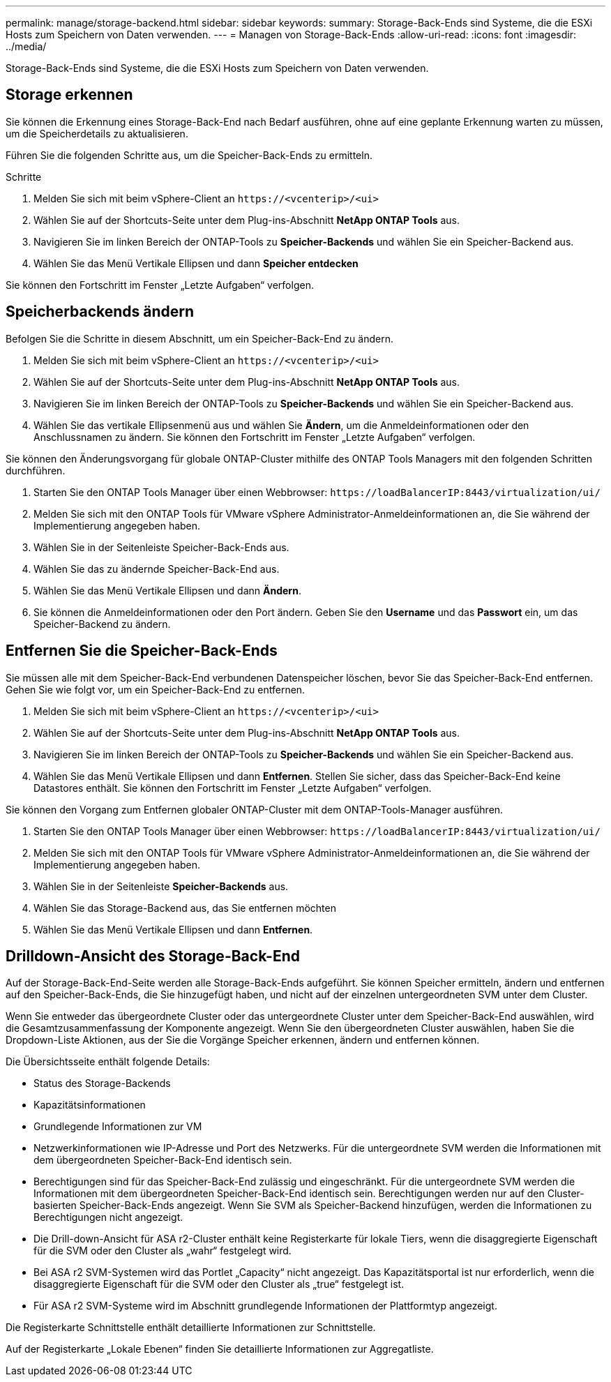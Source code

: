 ---
permalink: manage/storage-backend.html 
sidebar: sidebar 
keywords:  
summary: Storage-Back-Ends sind Systeme, die die ESXi Hosts zum Speichern von Daten verwenden. 
---
= Managen von Storage-Back-Ends
:allow-uri-read: 
:icons: font
:imagesdir: ../media/


[role="lead"]
Storage-Back-Ends sind Systeme, die die ESXi Hosts zum Speichern von Daten verwenden.



== Storage erkennen

Sie können die Erkennung eines Storage-Back-End nach Bedarf ausführen, ohne auf eine geplante Erkennung warten zu müssen, um die Speicherdetails zu aktualisieren.

Führen Sie die folgenden Schritte aus, um die Speicher-Back-Ends zu ermitteln.

.Schritte
. Melden Sie sich mit beim vSphere-Client an `\https://<vcenterip>/<ui>`
. Wählen Sie auf der Shortcuts-Seite unter dem Plug-ins-Abschnitt *NetApp ONTAP Tools* aus.
. Navigieren Sie im linken Bereich der ONTAP-Tools zu *Speicher-Backends* und wählen Sie ein Speicher-Backend aus.
. Wählen Sie das Menü Vertikale Ellipsen und dann *Speicher entdecken*


Sie können den Fortschritt im Fenster „Letzte Aufgaben“ verfolgen.



== Speicherbackends ändern

Befolgen Sie die Schritte in diesem Abschnitt, um ein Speicher-Back-End zu ändern.

. Melden Sie sich mit beim vSphere-Client an `\https://<vcenterip>/<ui>`
. Wählen Sie auf der Shortcuts-Seite unter dem Plug-ins-Abschnitt *NetApp ONTAP Tools* aus.
. Navigieren Sie im linken Bereich der ONTAP-Tools zu *Speicher-Backends* und wählen Sie ein Speicher-Backend aus.
. Wählen Sie das vertikale Ellipsenmenü aus und wählen Sie *Ändern*, um die Anmeldeinformationen oder den Anschlussnamen zu ändern. Sie können den Fortschritt im Fenster „Letzte Aufgaben“ verfolgen.


Sie können den Änderungsvorgang für globale ONTAP-Cluster mithilfe des ONTAP Tools Managers mit den folgenden Schritten durchführen.

. Starten Sie den ONTAP Tools Manager über einen Webbrowser: `\https://loadBalancerIP:8443/virtualization/ui/`
. Melden Sie sich mit den ONTAP Tools für VMware vSphere Administrator-Anmeldeinformationen an, die Sie während der Implementierung angegeben haben.
. Wählen Sie in der Seitenleiste Speicher-Back-Ends aus.
. Wählen Sie das zu ändernde Speicher-Back-End aus.
. Wählen Sie das Menü Vertikale Ellipsen und dann *Ändern*.
. Sie können die Anmeldeinformationen oder den Port ändern. Geben Sie den *Username* und das *Passwort* ein, um das Speicher-Backend zu ändern.




== Entfernen Sie die Speicher-Back-Ends

Sie müssen alle mit dem Speicher-Back-End verbundenen Datenspeicher löschen, bevor Sie das Speicher-Back-End entfernen. Gehen Sie wie folgt vor, um ein Speicher-Back-End zu entfernen.

. Melden Sie sich mit beim vSphere-Client an `\https://<vcenterip>/<ui>`
. Wählen Sie auf der Shortcuts-Seite unter dem Plug-ins-Abschnitt *NetApp ONTAP Tools* aus.
. Navigieren Sie im linken Bereich der ONTAP-Tools zu *Speicher-Backends* und wählen Sie ein Speicher-Backend aus.
. Wählen Sie das Menü Vertikale Ellipsen und dann *Entfernen*. Stellen Sie sicher, dass das Speicher-Back-End keine Datastores enthält. Sie können den Fortschritt im Fenster „Letzte Aufgaben“ verfolgen.


Sie können den Vorgang zum Entfernen globaler ONTAP-Cluster mit dem ONTAP-Tools-Manager ausführen.

. Starten Sie den ONTAP Tools Manager über einen Webbrowser: `\https://loadBalancerIP:8443/virtualization/ui/`
. Melden Sie sich mit den ONTAP Tools für VMware vSphere Administrator-Anmeldeinformationen an, die Sie während der Implementierung angegeben haben.
. Wählen Sie in der Seitenleiste *Speicher-Backends* aus.
. Wählen Sie das Storage-Backend aus, das Sie entfernen möchten
. Wählen Sie das Menü Vertikale Ellipsen und dann *Entfernen*.




== Drilldown-Ansicht des Storage-Back-End

Auf der Storage-Back-End-Seite werden alle Storage-Back-Ends aufgeführt. Sie können Speicher ermitteln, ändern und entfernen auf den Speicher-Back-Ends, die Sie hinzugefügt haben, und nicht auf der einzelnen untergeordneten SVM unter dem Cluster.

Wenn Sie entweder das übergeordnete Cluster oder das untergeordnete Cluster unter dem Speicher-Back-End auswählen, wird die Gesamtzusammenfassung der Komponente angezeigt. Wenn Sie den übergeordneten Cluster auswählen, haben Sie die Dropdown-Liste Aktionen, aus der Sie die Vorgänge Speicher erkennen, ändern und entfernen können.

Die Übersichtsseite enthält folgende Details:

* Status des Storage-Backends
* Kapazitätsinformationen
* Grundlegende Informationen zur VM
* Netzwerkinformationen wie IP-Adresse und Port des Netzwerks. Für die untergeordnete SVM werden die Informationen mit dem übergeordneten Speicher-Back-End identisch sein.
* Berechtigungen sind für das Speicher-Back-End zulässig und eingeschränkt. Für die untergeordnete SVM werden die Informationen mit dem übergeordneten Speicher-Back-End identisch sein. Berechtigungen werden nur auf den Cluster-basierten Speicher-Back-Ends angezeigt. Wenn Sie SVM als Speicher-Backend hinzufügen, werden die Informationen zu Berechtigungen nicht angezeigt.
* Die Drill-down-Ansicht für ASA r2-Cluster enthält keine Registerkarte für lokale Tiers, wenn die disaggregierte Eigenschaft für die SVM oder den Cluster als „wahr“ festgelegt wird.
* Bei ASA r2 SVM-Systemen wird das Portlet „Capacity“ nicht angezeigt. Das Kapazitätsportal ist nur erforderlich, wenn die disaggregierte Eigenschaft für die SVM oder den Cluster als „true“ festgelegt ist.
* Für ASA r2 SVM-Systeme wird im Abschnitt grundlegende Informationen der Plattformtyp angezeigt.


Die Registerkarte Schnittstelle enthält detaillierte Informationen zur Schnittstelle.

Auf der Registerkarte „Lokale Ebenen“ finden Sie detaillierte Informationen zur Aggregatliste.
